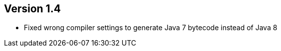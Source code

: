 //
//
//
ifndef::jqa-in-manual[== Version 1.4]
ifdef::jqa-in-manual[== Maven 3 Plugin 1.4]

- Fixed wrong compiler settings to generate Java 7 bytecode instead of Java 8

